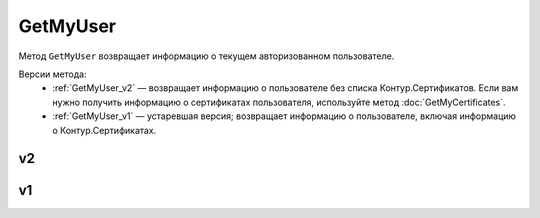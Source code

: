 GetMyUser
=========

Метод ``GetMyUser`` возвращает информацию о текущем авторизованном пользователе.

Версии метода:
	- :ref:`GetMyUser_v2` — возвращает информацию о пользователе без списка Контур.Сертификатов. Если вам нужно получить информацию о сертификатах пользователя, используйте метод :doc:`GetMyCertificates`.
	- :ref:`GetMyUser_v1` — устаревшая версия; возвращает информацию о пользователе, включая информацию о Контур.Сертификатах.
	
.. _GetMyUser_v2:

v2
--

.. http:get:: /V2/GetMyUser

	:requestheader Authorization: данные, необходимые для :doc:`авторизации <../Authorization>`.

	:statuscode 200: операция успешно завершена.
	:statuscode 401: в запросе отсутствует HTTP-заголовок ``Authorization`` или в этом заголовке содержатся некорректные авторизационные данные.
	:statuscode 405: используется неподходящий HTTP-метод.
	:statuscode 500: при обработке запроса возникла непредвиденная ошибка.

	:response Body: Тело ответа содержит информацию о текущем авторизованном пользователе, от имени которого вызывается метод, представленную структурой :doc:`../proto/UserV2`.
	
.. _GetMyUser_v1:

v1
--

.. http:get:: /GetMyUser

	:requestheader Authorization: данные, необходимые для :doc:`авторизации <../Authorization>`.

	:statuscode 200: операция успешно завершена.
	:statuscode 401: в запросе отсутствует HTTP-заголовок ``Authorization`` или в этом заголовке содержатся некорректные авторизационные данные.
	:statuscode 405: используется неподходящий HTTP-метод.
	:statuscode 500: при обработке запроса возникла непредвиденная ошибка.

	:response Body: Тело ответа содержит информацию о текущем авторизованном пользователе, от имени которого вызывается метод, представленную структурой :doc:`../proto/User`.